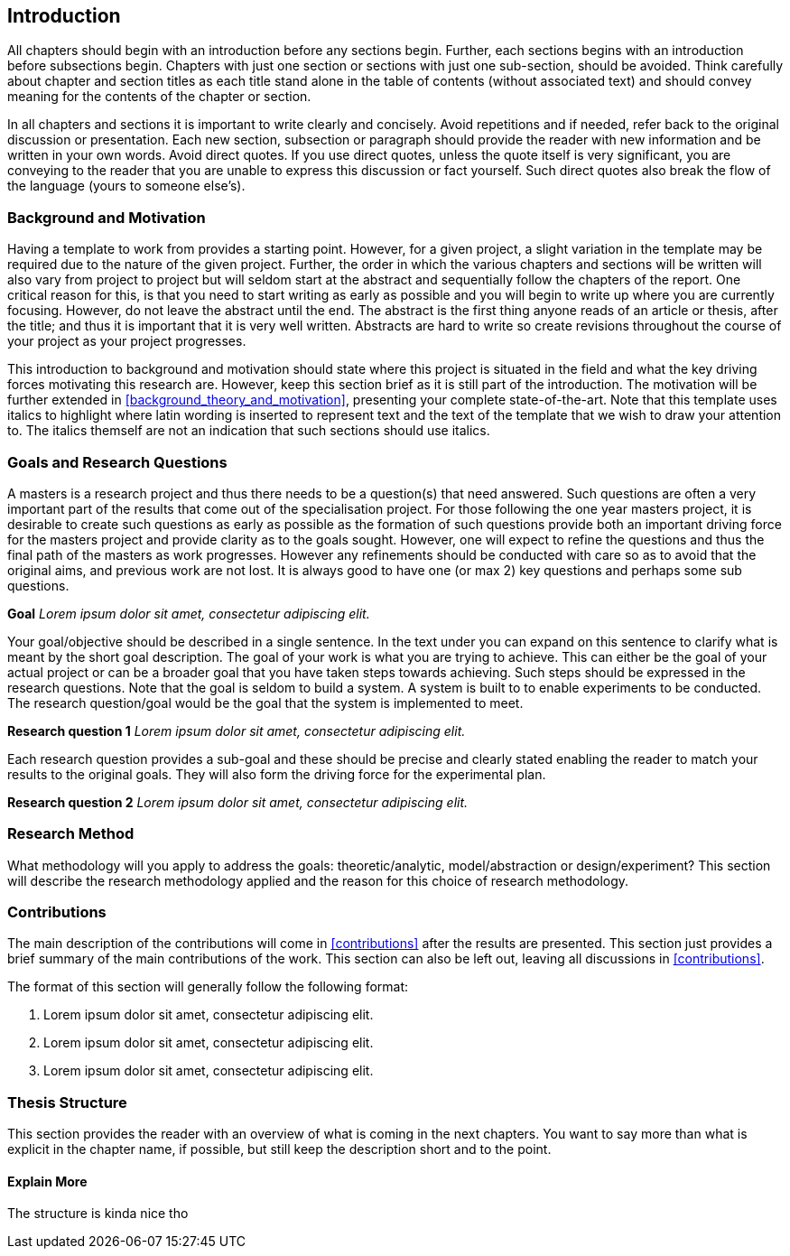 [[introduction]]
== Introduction

All chapters should begin with an introduction before any sections begin.
Further, each sections begins with an introduction before  subsections begin.
Chapters with just one section or sections with just one sub-section, should be avoided.
Think carefully about chapter and section titles as each title stand alone in the table of contents (without associated text) and should convey meaning for the contents of the chapter or section.

In all chapters and sections it is important to write clearly and concisely.
Avoid repetitions and if needed, refer back to the original discussion or presentation.
Each new section, subsection or paragraph should provide the reader with new information and be written in your own words.
Avoid direct quotes.
If you use direct quotes, unless the quote itself is very significant, you are conveying to the reader that you are unable to express this discussion or fact yourself.
Such direct quotes also break the flow of the language (yours to someone else's).

[[background_and_motivation]]
=== Background and Motivation

Having a template to work from provides a starting point.
However, for a given project, a slight variation in the template may be required due to the nature of the given project.
Further, the order in which the various chapters and sections will be written will also vary from project to project but will seldom start at the abstract and sequentially follow the chapters of the report.
One critical reason for this, is that you need to start writing as early as possible and you will begin to write up where you are currently focusing.
However, do not leave the abstract until the end.
The abstract is the first thing anyone reads of an article or thesis, after the title; and thus it is important that it is very well written.
Abstracts are hard to write so create revisions throughout the course of your project as your project progresses.

This introduction to background and motivation should state where this project is situated in the field and what the key driving forces motivating this research are.
However, keep this section brief as it is still part of the introduction.
The motivation will be further extended in xref:background_theory_and_motivation[], presenting your complete state-of-the-art.
Note that this template uses italics to highlight where latin wording is inserted to represent text and the text of the template that we wish to draw your attention to.
The italics themself are not an indication that such sections should use italics.

[[goals_and_research_questions]]
=== Goals and Research Questions

A masters is a research project and thus there needs to be a question(s) that need answered.
Such questions are often a very important part of the results that come out of the specialisation project.
For those following the one year masters project, it is desirable to create such questions as early as possible as the formation of such questions provide both an important driving force for the masters project and provide clarity as to the goals sought.
However, one will expect to refine the questions and thus the final path of the masters as work progresses.
However any refinements should be conducted with care so as to avoid that the original aims, and previous work are not lost.
It is always good to have one (or max 2) key questions and perhaps some sub questions.

*Goal* _Lorem ipsum dolor sit amet, consectetur adipiscing elit._

Your goal/objective should be described in a single sentence.
In the text under you can expand on this sentence to clarify what is meant by the short goal description.
The goal of your work is what you are trying to achieve.
This can either be the goal of your actual project or can be a broader goal that you have taken steps towards achieving.
Such steps should be expressed in the research questions.
Note that the goal is seldom to build a system.
A system is built to to enable experiments to be conducted.
The research question/goal would be the goal that the system is implemented to meet.

*Research question 1* _Lorem ipsum dolor sit amet, consectetur adipiscing elit._

Each research question provides a sub-goal and these should be precise and clearly stated enabling the reader to match your results to the original goals.
They will also form the driving force for the experimental plan.

*Research question 2* _Lorem ipsum dolor sit amet, consectetur adipiscing elit._

[[reasearch_method]]
=== Research Method

What methodology will you apply to address the goals: theoretic/analytic, model/abstraction or design/experiment?
This section will describe the research methodology applied and the reason for this choice of research methodology.

[[intro_contributions]]
=== Contributions

The main description of the contributions will come in xref:contributions[] after the results are presented.
This section just provides a brief summary of the main contributions of the work.
This section can also be left out, leaving all discussions in xref:contributions[].

The format of this section will generally follow the following format:

. Lorem ipsum dolor sit amet, consectetur adipiscing elit.
. Lorem ipsum dolor sit amet, consectetur adipiscing elit.
. Lorem ipsum dolor sit amet, consectetur adipiscing elit.

[[thesis_structure]]
=== Thesis Structure

This section provides the reader with an overview of what is coming in the next chapters.
You want to say more than what is explicit in the chapter name, if possible, but still keep the description short and to the point.


==== Explain More

The structure is kinda nice tho